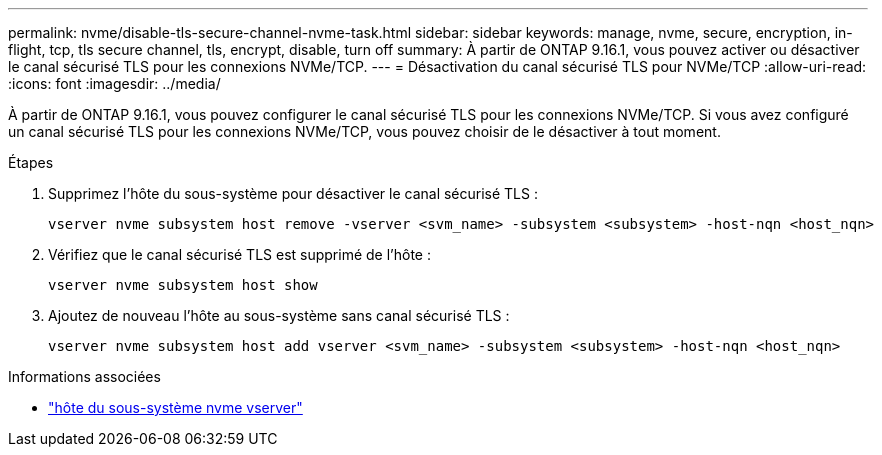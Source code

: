---
permalink: nvme/disable-tls-secure-channel-nvme-task.html 
sidebar: sidebar 
keywords: manage, nvme, secure, encryption, in-flight, tcp, tls secure channel, tls, encrypt, disable, turn off 
summary: À partir de ONTAP 9.16.1, vous pouvez activer ou désactiver le canal sécurisé TLS pour les connexions NVMe/TCP. 
---
= Désactivation du canal sécurisé TLS pour NVMe/TCP
:allow-uri-read: 
:icons: font
:imagesdir: ../media/


[role="lead"]
À partir de ONTAP 9.16.1, vous pouvez configurer le canal sécurisé TLS pour les connexions NVMe/TCP. Si vous avez configuré un canal sécurisé TLS pour les connexions NVMe/TCP, vous pouvez choisir de le désactiver à tout moment.

.Étapes
. Supprimez l'hôte du sous-système pour désactiver le canal sécurisé TLS :
+
[source, cli]
----
vserver nvme subsystem host remove -vserver <svm_name> -subsystem <subsystem> -host-nqn <host_nqn>
----
. Vérifiez que le canal sécurisé TLS est supprimé de l'hôte :
+
[source, cli]
----
vserver nvme subsystem host show
----
. Ajoutez de nouveau l'hôte au sous-système sans canal sécurisé TLS :
+
[source, cli]
----
vserver nvme subsystem host add vserver <svm_name> -subsystem <subsystem> -host-nqn <host_nqn>
----


.Informations associées
* link:https://docs.netapp.com/us-en/ontap-cli/search.html?q=vserver+nvme+subsystem+host["hôte du sous-système nvme vserver"^]

